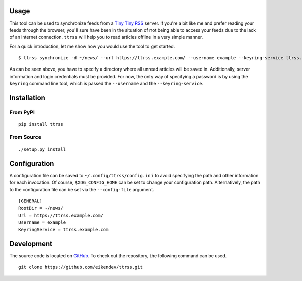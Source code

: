 .. image:: https://img.shields.io/travis/eikendev/ttrss/master
   :alt: Build status
   :target: https://travis-ci.org/github/eikendev/ttrss/builds/

.. image:: https://img.shields.io/pypi/status/ttrss
   :alt: Development status
   :target: https://pypi.org/project/ttrss/

.. image:: https://img.shields.io/pypi/l/ttrss
   :alt: License
   :target: https://pypi.org/project/ttrss/

.. image:: https://img.shields.io/pypi/pyversions/ttrss
   :alt: Python version
   :target: https://pypi.org/project/ttrss/

.. image:: https://img.shields.io/pypi/v/ttrss
   :alt: Version
   :target: https://pypi.org/project/ttrss/

.. image:: https://img.shields.io/pypi/dm/ttrss
   :alt: Downloads
   :target: https://pypi.org/project/ttrss/

Usage
=====

This tool can be used to synchronize feeds from a `Tiny Tiny RSS <https://tt-rss.org/>`_ server.
If you're a bit like me and prefer reading your feeds through the browser, you'll sure have been in the situation of not being able to access your feeds due to the lack of an internet connection.
``ttrss`` will help you to read articles offline in a very simple manner.

For a quick introduction, let me show how you would use the tool to get started.
::

    $ ttrss synchronize -d ~/news/ --url https://ttrss.example.com/ --username example --keyring-service ttrss.example.com

As can be seen above, you have to specify a directory where all unread articles will be saved in.
Additionally, server information and login credentials must be provided.
For now, the only way of specifying a password is by using the ``keyring`` command line tool, which is passed the ``--username`` and the ``--keyring-service``.

Installation
============

From PyPI
---------
::

   pip install ttrss

From Source
-----------
::

   ./setup.py install

Configuration
=============

A configuration file can be saved to ``~/.config/ttrss/config.ini`` to avoid specifying the path and other information for each invocation.
Of course, ``$XDG_CONFIG_HOME`` can be set to change your configuration path.
Alternatively, the path to the configuration file can be set via the ``--config-file`` argument.
::

    [GENERAL]
    RootDir = ~/news/
    Url = https://ttrss.example.com/
    Username = example
    KeyringService = ttrss.example.com

Development
===========

The source code is located on `GitHub <https://github.com/eikendev/ttrss>`_.
To check out the repository, the following command can be used.
::

   git clone https://github.com/eikendev/ttrss.git
